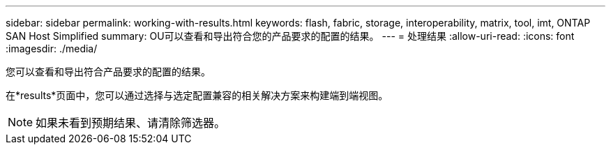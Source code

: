---
sidebar: sidebar 
permalink: working-with-results.html 
keywords: flash, fabric, storage, interoperability, matrix, tool, imt, ONTAP SAN Host Simplified 
summary: OU可以查看和导出符合您的产品要求的配置的结果。 
---
= 处理结果
:allow-uri-read: 
:icons: font
:imagesdir: ./media/


[role="lead"]
您可以查看和导出符合产品要求的配置的结果。

在*results*页面中，您可以通过选择与选定配置兼容的相关解决方案来构建端到端视图。


NOTE: 如果未看到预期结果、请清除筛选器。
